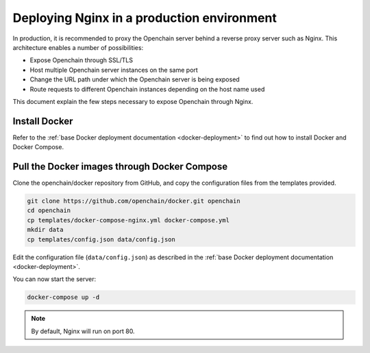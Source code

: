 .. _nginx-deployment:

Deploying Nginx in a production environment
===========================================

In production, it is recommended to proxy the Openchain server behind a reverse proxy server such as Nginx. This architecture enables a number of possibilities:

- Expose Openchain through SSL/TLS
- Host multiple Openchain server instances on the same port
- Change the URL path under which the Openchain server is being exposed
- Route requests to different Openchain instances depending on the host name used

This document explain the few steps necessary to expose Openchain through Nginx.

Install Docker
--------------

Refer to the :ref:`base Docker deployment documentation <docker-deployment>` to find out how to install Docker and Docker Compose.

Pull the Docker images through Docker Compose
---------------------------------------------

Clone the openchain/docker repository from GitHub, and copy the configuration files from the templates provided.

.. code-block:: bash

    git clone https://github.com/openchain/docker.git openchain
    cd openchain
    cp templates/docker-compose-nginx.yml docker-compose.yml
    mkdir data
    cp templates/config.json data/config.json

Edit the configuration file (``data/config.json``) as described in the :ref:`base Docker deployment documentation <docker-deployment>`.

You can now start the server:

.. code-block:: bash
    
    docker-compose up -d

.. note:: By default, Nginx will run on port 80.
